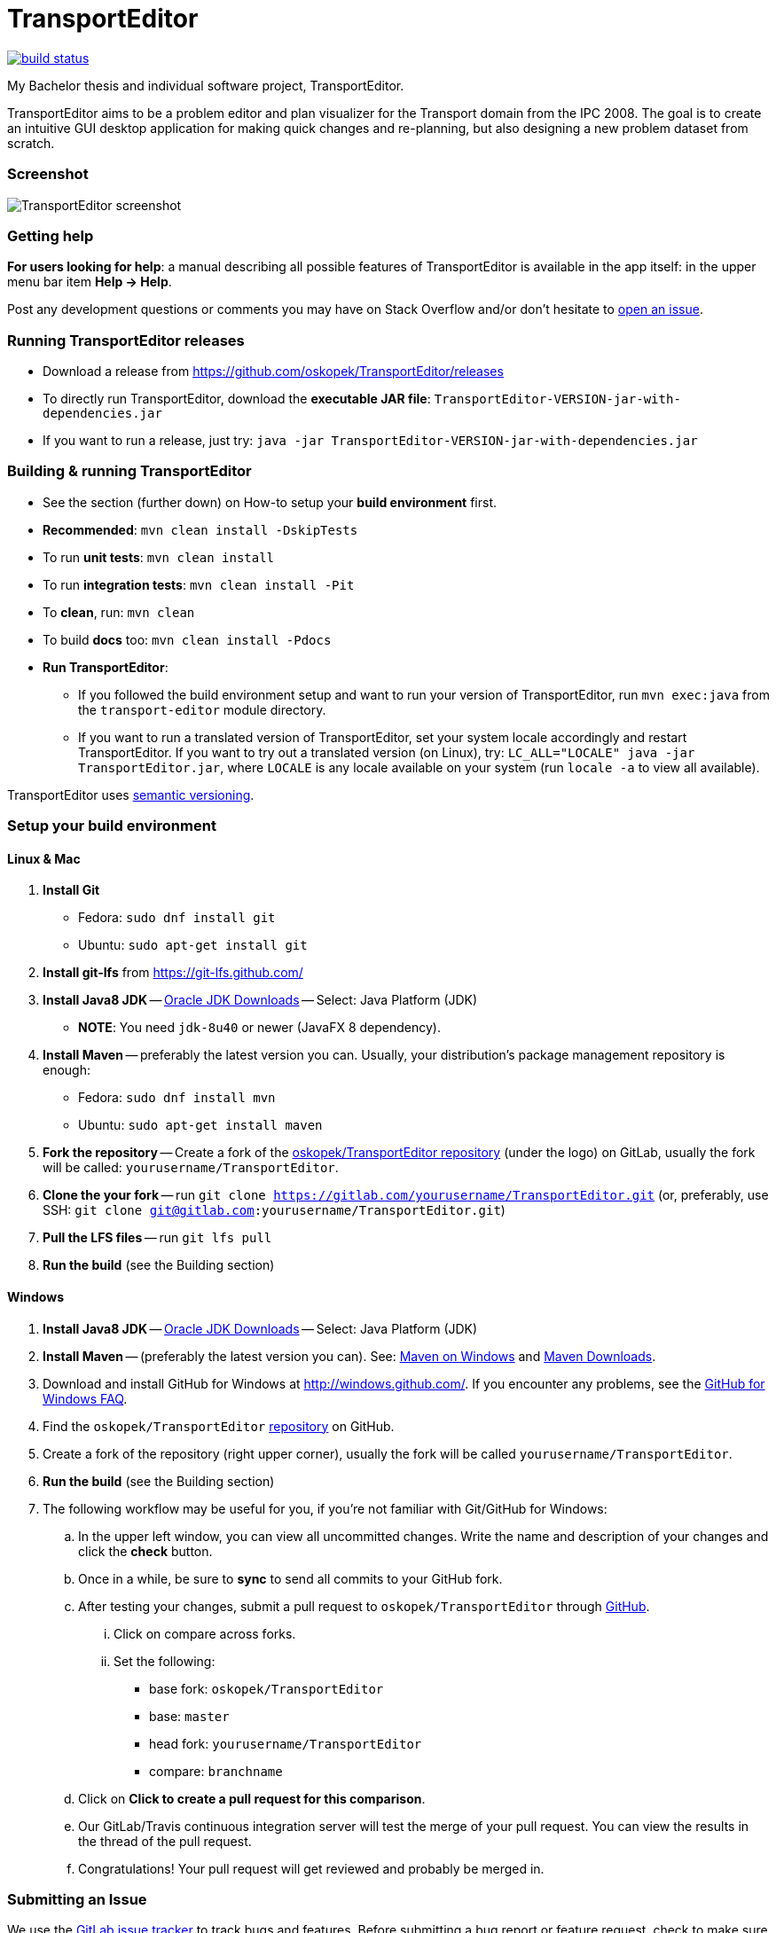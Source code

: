 = TransportEditor

image:https://github.com/oskopek/TransportEditor/workflows/Java%20CI%20with%20Maven/badge.svg["build status", link="https://github.com/oskopek/TransportEditor/actions?query=workflow%3A%22Java+CI+with+Maven%22"]

My Bachelor thesis and individual software project, TransportEditor.

TransportEditor aims to be a problem editor and plan visualizer for the Transport domain from the IPC 2008.
The goal is to create an intuitive GUI desktop application for making quick changes and re-planning,
but also designing a new problem dataset from scratch.

=== Screenshot

image:transport-editor/docs/img/screenshot.png["TransportEditor screenshot", scalewidth="20%"]

=== Getting help

*For users looking for help*: a manual describing all possible features of TransportEditor is available in the app itself:
in the upper menu bar item *Help -> Help*.

Post any development questions or comments you may have on Stack Overflow and/or don't hesitate to
https://gitlab.com/oskopek/TransportEditor/issues[open an issue].

=== Running TransportEditor releases

* Download a release from https://github.com/oskopek/TransportEditor/releases[]
* To directly run TransportEditor, download the *executable JAR file*: `TransportEditor-VERSION-jar-with-dependencies.jar`
* If you want to run a release, just try: `java -jar TransportEditor-VERSION-jar-with-dependencies.jar`

=== Building & running TransportEditor

* See the section (further down) on How-to setup your *build environment* first.
* *Recommended*: `mvn clean install -DskipTests`
* To run *unit tests*: `mvn clean install`
* To run *integration tests*: `mvn clean install -Pit`
* To *clean*, run: `mvn clean`
* To build *docs* too: `mvn clean install -Pdocs`
* *Run TransportEditor*:
** If you followed the build environment setup and want to run your version of TransportEditor,
run `mvn exec:java` from the `transport-editor` module directory.
** If you want to run a translated version of TransportEditor, set your system locale accordingly and restart TransportEditor.
If you want to try out a translated version (on Linux), try: `LC_ALL="LOCALE" java -jar TransportEditor.jar`, where
`LOCALE` is any locale available on your system (run `locale -a` to view all available).

TransportEditor uses http://semver.org/[semantic versioning].

=== Setup your build environment

==== Linux & Mac

. *Install Git*
** Fedora: `sudo dnf install git`
** Ubuntu: `sudo apt-get install git`

. *Install git-lfs* from https://git-lfs.github.com/

. *Install Java8 JDK* -- link:http://www.oracle.com/technetwork/java/javase/downloads/index.html[Oracle JDK Downloads] -- Select: Java Platform (JDK)
** *NOTE*: You need `jdk-8u40` or newer (JavaFX 8 dependency).

. *Install Maven* -- preferably the latest version you can.
Usually, your distribution's package management repository is enough:
** Fedora: `sudo dnf install mvn`
** Ubuntu: `sudo apt-get install maven`

. *Fork the repository* -- Create a fork of the link:https://gitlab.com/oskopek/TransportEditor/[oskopek/TransportEditor repository]
(under the logo) on GitLab, usually the fork will be called: `yourusername/TransportEditor`.

. *Clone the your fork* -- run `git clone https://gitlab.com/yourusername/TransportEditor.git`
 (or, preferably, use SSH: `git clone git@gitlab.com:yourusername/TransportEditor.git`)

. *Pull the LFS files* -- run `git lfs pull`

. *Run the build* (see the Building section)

==== Windows

. *Install Java8 JDK* -- link:http://www.oracle.com/technetwork/java/javase/downloads/index.html[Oracle JDK Downloads] -- Select: Java Platform (JDK)

. *Install Maven* -- (preferably the latest version you can).
See: http://maven.apache.org/guides/getting-started/windows-prerequisites.html[Maven on Windows]
 and http://maven.apache.org/download.cgi[Maven Downloads].

. Download and install GitHub for Windows at http://windows.github.com/[]. If you encounter any problems,
see the http://windows.github.com/help.html[GitHub for Windows FAQ].

. Find the `oskopek/TransportEditor` https://github.com/oskopek/TransportEditor[repository] on GitHub.

. Create a fork of the repository (right upper corner), usually the fork will be called `yourusername/TransportEditor`.

. *Run the build* (see the Building section)

. The following workflow may be useful for you, if you're not familiar with Git/GitHub for Windows:

.. In the upper left window, you can view all uncommitted changes.
Write the name and description of your changes and click the *check* button.

.. Once in a while, be sure to *sync* to send all commits to your GitHub fork.

.. After testing your changes, submit a pull request to `oskopek/TransportEditor` through https://github.com/oskopek/TransportEditor/compare[GitHub].
... Click on compare across forks.
... Set the following:
**** base fork: `oskopek/TransportEditor`
**** base: `master`
**** head fork: `yourusername/TransportEditor`
**** compare: `branchname`

.. Click on *Click to create a pull request for this comparison*.

.. Our GitLab/Travis continuous integration server will test the merge of your pull request.
You can view the results in the thread of the pull request.

.. Congratulations! Your pull request will get reviewed and probably be merged in.

=== Submitting an Issue

We use the https://gitlab.com/oskopek/TransportEditor/issues[GitLab issue tracker] to track bugs and features. Before
submitting a bug report or feature request, check to make sure it hasn't
already been submitted. When submitting a bug report, please include a public/internal
https://gitlab.com/snippets/new[Snippet] that includes a stack trace and any details that may be necessary to reproduce
the bug, including your Java version and operating system.

=== Contributing

**NO CONTRIBUTIONS ARE ACCEPTED AT THIS TIME, THIS IS A CLASSROOM PROJECT.**

*Everyone* is encouraged to help improve this project.

Here are some ways *you* can contribute:

* by using alpha, beta, and pre-release versions
* by reporting bugs
* by suggesting new features
* by translating to a new language
* by link:transport-editor/docs/howto-write-documentation.adoc[writing or editing documentation]
* by writing specifications
* by writing code (*no patch is too small*: fix typos, add comments, clean up inconsistent whitespace)
* by refactoring code
* by closing https://gitlab.com/oskopek/TransportEditor/issues[issues]
* by reviewing patches

=== Submitting a Pull Request
. http://help.github.com/fork-a-repo/[Fork the repository]
. http://learn.github.com/p/branching.html[Create a topic branch]
. Optional: To ease the process of contributing code back into TransportEditor,
please set-up https://github.com/oskopek/ide-config[IDE coding templates] first
. Implement your feature or bug fix
. If applicable, add tests and documentation for your feature or bug fix
(see link:transport-editor/docs/howto-write-documentation.adoc[How-to write documentation])
. Run `mvn clean install -Pit`
. If the tests fail, return to step 3 and 4
. Add, commit, and push your changes
. http://help.github.com/send-pull-requests/[Submit a pull request]

'''

== Development documentation

=== Short design description

The model for the Transport domain is pretty complicated,
because it handles:

* Multiple variants of the Transport domain
* Planning and visualization with the same model

That's what this short section is for -- describing the ideas behind the model, so that reading the code
afterwards is easier.

The model is split into 4 parts:

* Session
* Domain
* Problem
* Plan

=== Plan

The plan consists of an ordered list of actions.
There are two types of plans:

* Sequential - these plans are strictly linear, actions do not overlap. (imagine simple linked list)
* Temporal - every action in this plan has a time interval in which it takes place.
This plan is basically a set of intervals with associated actions. For storing it, we use an
https://en.wikipedia.org/wiki/Interval_tree[Interval tree], which allows efficient access to actions given a time or
time range.

===== Visualizing plans

There are currently two ways to visualize both plan types:

* Simple list -- both sequential and temporal versions look similar. Both are filterable by right clicking on the headers.
** Sequential: uses a simple drag-and-drop reorderable table of action arguments.
See the screenshot on the top of the README for a preview. Is redrawn completely after every change.
** Temporal: in contrast to the sequential variant, this one cannot be reordered by dragging. The start times can however
be edited, which will result in the table reordering itself. Is not redrawn completely, adjusts its internal state and
redraws the necessary parts.

* Gantt chart -- both sequential and temporal versions look alike, resembling a XY chart, the X axis being the time
axis and the Y axis having all action objects. Both are redrawn every time the plan changes or it's filter
in the simple list is changed.
** Sequential: using it to visualize sequential plans is quite non-interesting, as it offers almost no added insights
on top of the simple list
** Temporal: when visualizing temporal plans with a Gantt, we can observe the synchronicity of planned actions
and, to some extent, the cooperation of individual actors

//* "Graph"
//** Sequential: path with relationships to other tasks (precondition blockers) as edges
//** Temporal: graph (nodes sorted by time - find a visually pleasing way) with relationships to other tasks
//(precondition blockers) as edges

==== Persisting plans

Using string manipulation and built-in constants and format, it is persisted into a VAL-like format.
For parsing, we assume a correct and valid VAL-like plan. A very simple string manipulation and Regex-based approach
is used for both temporal and sequential plans. Additionally, a simple http://www.antlr.org/[ANTLR] grammar
is used in some places. See the `persistence` package for details.



=== Problem

The problem is basically a graph (with multiple possible "layers", f.e. fuel) and a vehicle and package map.

Currently we use http://graphstream-project.org/[GraphStream] for both the data storage and visualization of the graph.
Apart from nodes and edge arrows, everything else is visualized as
"link:http://graphstream-project.org/doc/Tutorials/Graph-Visualisation/#sprites[sprites]".

Fuel is added as different graph edge type (FuelRoad instead of DefaultRoad) and a domain label change
(see `PddlLabel`s in the domain).
If the domain is fuel enabled, the fuel properties of locations, roads and vehicles else will be displayed.

===== Visualizing problems

Problem visualization does not fundamentally differ between different domains and problems.
Some problem tooltips/properties might dis/appear when changing the domain type.

The graph is automatically laid out using a `SpringBox` algorithm from GraphStream
for a given time and then switched to manual layout.

==== Persisting problems

Both rule pages of http://icaps-conference.org/ipc2008/deterministic/CompetitionRules.html[IPC-6]
and https://helios.hud.ac.uk/scommv/IPC-14/rules.html[IPC-8]
specify PDDL 3.1 as their official modelling language (language for domain
and problem specification).
Daniel L. Kovacs proposed an updated and corrected BNF (Backus-Naur Form)
https://helios.hud.ac.uk/scommv/IPC-14/repository/kovacs-pddl-3.1-2011.pdf[definition of PDDL 3.1].

Using a http://freemarker.org/[Freemarker] template and a lot of string manipulation it is persisted into PDDL.
For parsing, we assume a correct and valid problem and use a formal grammar written in http://www.antlr.org/[ANTLR]
to parse PDDL into a generated code structure provided by ANTLR and the `maven-antlr-plugin`. The same grammar as for
domains is used. See the `persistence` package and the `src/main/antlr4` folder for details.




=== Domain

There is basically only one domain type: `VariableDomain` (we also have the notion of a `SequentialDomain`,
but it is basically just an in-code hardcoded equivalent of loading the sequential Transport domain PDDL
into a `VariableDomain`).

The domain contains flags (labels), telling us which "layers" are enabled and which are not.
The UI, validator, IO and planner all take these into account.
It also contains methods for action creation using their correct domain-specified definitions
and provides other useful data (predicates, functions, ...).

===== Visualizing domains

Domains are not visualizable per se.

==== Persisting domains

Using a http://freemarker.org/[Freemarker] template and a lot of string manipulation it is persisted into PDDL.
For parsing, we assume a correct and valid problem and use a formal grammar written in http://www.antlr.org/[ANTLR]
to parse PDDL into a generated code structure provided by ANTLR and the `maven-antlr-plugin`. The same grammar as for
problems is used.

TransportEditor doesn't load the PDDL domain definitions directly -- those are already built-in.
We only read the domain files to check which subset of conditions the user has chosen to model.

In the UI, we can also create a domain using a dialog backed by the `VariableDomainBuilder`.
It is essentially switchboard for gathering the appropriate flags and other properties the domain should have.



=== Session

The session is where everything comes together. It keeps an instance of the domain, problem and plan (and planner and
validator, ...). We can use it to reason about what actions can be executed in the UI with the currently loaded
objects and also as a quick persistence solution -- if you save a session, you can then load it next time and
do not have to open all the individual parts again.

===== Visualizing sessions

Sessions are visualized by visualizing all their (possible) parts.

==== Persisting sessions

Sessions are persisted automatically to XML using https://x-stream.github.io/[XStream]. This means, all its properties
should be reasonably serializable (by reflection).



=== Planning

Any class implementing the `Planner` interface can be set as the planner for a session and if it has all the properties
that are needed (domain & problem), we can generate a plan using an instance of that class. TransportEditor supports
external (executable) planners out of the box, given that the executable adhere to a few rules (for details, see
`ExternalPlanner`). An end of planning event is raised after planning finishes, for UI redrawing purposes.



=== Validation

Any class implementing the `Validator` interface can be used as a validator for plans in a planning session.
Validation happens automatically after planning in a session or it can be triggered manually. There are different
validators with different strictness (used for different domain variants). Choosing a wrong combination of domain,
problem and validator might cause false positives or false negatives, make sure to read the documentation of the
individual validators. TransportEditor supports a popular external validator called VAL, out of the box.



=== General notes

There are few other small features of the project worth mentioning.

==== CDI & the EventBus

CDI (Context and Dependency Injection) using http://weld.cdi-spec.org/[Weld] is used for inversion of control
and for communication without tight coupling. Should only be used in the UI part of the project.

For event-driven communication on the front end, Guava's `EventBus` is used. Again, it enables persistent
reactive handling without tight coupling.

==== JavaFX properties and bindings

The JavaFX based UI makes heavy use of bindings and properties, essential features of JavaFX. They enable
reactive changes to the UI in an efficient manner, but can be a bit tricky when reading code that uses them.
For even more power, we use the http://fxexperience.com/controlsfx/[ControlsFX] library, but try to avoid it,
if possible.

==== Model immutability

The model (mainly the package `com.oskopek.transport.model`) is designed to be immutable
(excluding a few exceptions). This makes it easier to reason about complex, possibly multithreaded operations
on top of it. This note is useful to keep in mind when reading code that changes the model data.

==== Tests

The project aims to be well tested and verified. To stick to these goals, we have several levels of tests,
that are run by a CI (Continuous Integration) system after every push and should also be run by developers
(at least) after every commit. The displayed test coverage in the README is calculated as an average of unit
and integration test coverage.

TransportEditor currently has 3 types of tests:

* Unit tests (`*Test.java`) -- simple and quick to run tests that test one thing and test it well.
* Integration tests (`*IT.java`) -- complex tests that handle multiple moving parts at once. Usually involving IO or
other not easily mockable things. Try to avoid abusively writing these in favour of unit tests, if possible.
* User interface tests (`*UI.java`) -- test the UI using https://github.com/TestFX/TestFX[TestFX].
Under-represented and run not very often. CI doesn't run them by default at the moment.

==== Comments, code style

TransportEditor employs a rigorous code style checker called `checkstyle` that is run automatically at every build.
Please adhere to that style when extending/editing the code base. Multiple other unwritten and unspecified rules might
apply. Please, do not take any style comments personally  -- they are in place so that the code remains in tact and
readable in the long term.

As part of the `checkstyle` process, JavaDoc comments are enforced on every method and class (excluding tests).
They should briefly describe the design/implementation choices, *why* they were made and any useful examples and or
other quirks.
